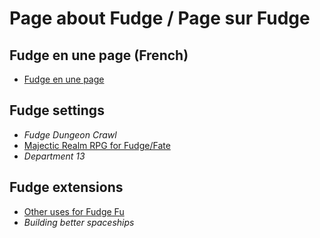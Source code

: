 * Page about Fudge / Page sur Fudge

** Fudge en une page (French)

- [[https://github.com/orey/jdr/blob/master/Fudge-fr/FudgeEnUnePage-ORey03.pdf][Fudge en une page]]

** Fudge settings

- [[FudgeDungeonCrawl.org][Fudge Dungeon Crawl]]
- [[http://www.batintheattic.com/downloads/MajesticRealmsRPG_Fudge_Rev%252016.zip][Majectic Realm RPG for Fudge/Fate]]
- [[Department13.org][Department 13]]

** Fudge extensions

- [[file:OtherUsesForFu.org][Other uses for Fudge Fu]]
- [[BuildingBetterSpaceships.org][Building better spaceships]]




